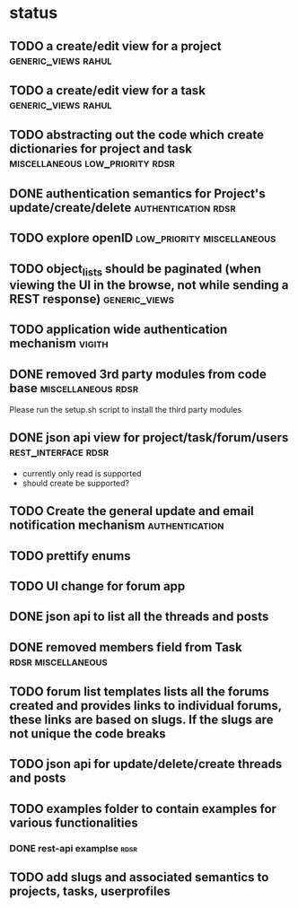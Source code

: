 * status
** TODO a create/edit view for a project                :generic_views:rahul:
** TODO a create/edit view for a task                   :generic_views:rahul:
** TODO abstracting out the code which create dictionaries for project and task :miscellaneous:low_priority:rdsr:
** DONE authentication semantics for Project's update/create/delete  :authentication:rdsr:
   CLOSED: [2010-07-07 Wed 11:41]
** TODO explore openID                           :low_priority:miscellaneous:
** TODO object_lists should be paginated (when viewing the UI in the browse, not while sending a REST response)  :generic_views:
** TODO application wide authentication mechanism                    :vigith:
** DONE removed 3rd party modules from code base         :miscellaneous:rdsr:
  CLOSED: [2010-07-03 Sat 00:32]
  Please run the setup.sh script to install the third party modules
** DONE json api view for project/task/forum/users      :rest_interface:rdsr:
  CLOSED: [2010-07-03 Sat 00:27]
  + currently only read is supported
  + should create be supported?
** TODO Create the general update and email notification mechanism  :authentication:
** TODO prettify enums
** TODO UI change for forum app
** DONE json api to list all the threads and posts
   CLOSED: [2010-07-21 Wed 10:07]
** DONE removed members field from Task                  :rdsr:miscellaneous:
   CLOSED: [2010-07-03 Sat 02:29]
** TODO forum list templates lists all the forums created and provides links to individual forums, these links are based on slugs. If the slugs are not unique the code breaks
** TODO json api for update/delete/create threads and posts
** TODO examples folder to contain examples for various functionalities
*** DONE rest-api examplse                                             :rdsr:
    CLOSED: [2010-07-07 Wed 11:44]

** TODO add slugs and associated semantics to projects, tasks, userprofiles
